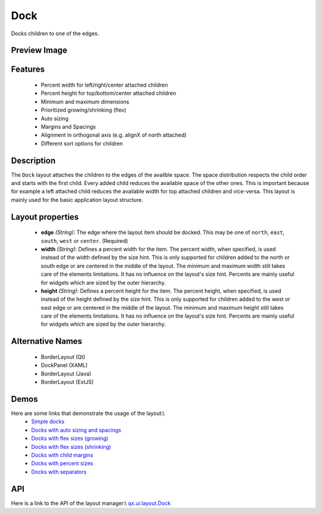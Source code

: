 Dock
****

Docks children to one of the edges.

Preview Image
-------------

|pages/layout/dock.png|

.. |pages/layout/dock.png| image:: /pages/layout/dock.png

Features
--------
  * Percent width for left/right/center attached children
  * Percent height for top/bottom/center attached children
  * Minimum and maximum dimensions
  * Prioritized growing/shrinking (flex)
  * Auto sizing
  * Margins and Spacings
  * Alignment in orthogonal axis (e.g. alignX of north attached)
  * Different sort options for children

Description
-----------
The ``Dock`` layout attaches the children to the edges of the availble space. The space distribution respects the child order and starts with the first child. Every added child reduces the available space of the other ones. This is important because for example a left attached child reduces the available width for top attached children and vice-versa. This layout is mainly used for the basic application layout structure.

Layout properties
-----------------
  * **edge** *(String)*: The edge where the layout item should be docked. This may be one of ``north``, ``east``, ``south``, ``west`` or ``center``. (Required)
  * **width** *(String)*: Defines a percent width for the item. The percent width, when specified, is used instead of the width defined by the size hint. This is only supported for children added to the north or south edge or are centered in the middle of the layout. The minimum and maximum width still takes care of the elements limitations. It has no influence on the layout's size hint. Percents are mainly useful for widgets which are sized by the outer hierarchy.
  * **height** *(String)*: Defines a percent height for the item. The percent height, when specified, is used instead of the height defined by the size hint. This is only supported for children added to the west or east edge or are centered in the middle of the layout. The minimum and maximum height still takes care of the elements limitations. It has no influence on the layout's size hint. Percents are mainly useful for widgets which are sized by the outer hierarchy.

Alternative Names
-----------------
  * BorderLayout (Qt)
  * DockPanel (XAML)
  * BorderLayout (Java)
  * BorderLayout (ExtJS)

Demos
-----
Here are some links that demonstrate the usage of the layout:\\
  * `Simple docks <http://demo.qooxdoo.org/1.2.x/demobrowser/#layout-Dock.html>`_
  * `Docks with auto sizing and spacings <http://demo.qooxdoo.org/1.2.x/demobrowser/#layout-Dock_AutoSize.html>`_
  * `Docks with flex sizes (growing) <http://demo.qooxdoo.org/1.2.x/demobrowser/#layout-Dock_FlexGrowing.html>`_
  * `Docks with flex sizes (shrinking) <http://demo.qooxdoo.org/1.2.x/demobrowser/#layout-Dock_FlexShrinking.html>`_
  * `Docks with child margins <http://demo.qooxdoo.org/1.2.x/demobrowser/#layout-Dock_Margin.html>`_
  * `Docks with percent sizes <http://demo.qooxdoo.org/1.2.x/demobrowser/#layout-Dock_PercentSize.html>`_
  * `Docks with separators <http://demo.qooxdoo.org/1.2.x/demobrowser/#layout-Dock_Separator.html>`_

API
---
Here is a link to the API of the layout manager:\\
`qx.ui.layout.Dock <http://demo.qooxdoo.org/1.2.x/apiviewer/index.html#qx.ui.layout.Dock>`_

